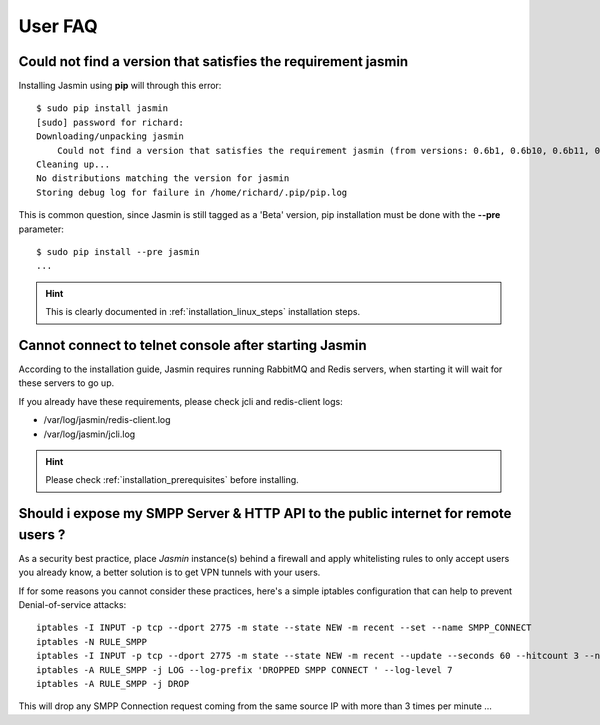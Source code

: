 ########
User FAQ
########

.. _faq_1_Cnfavtstrj:

Could not find a version that satisfies the requirement jasmin
**************************************************************

Installing Jasmin using **pip** will through this error::

  $ sudo pip install jasmin
  [sudo] password for richard: 
  Downloading/unpacking jasmin
      Could not find a version that satisfies the requirement jasmin (from versions: 0.6b1, 0.6b10, 0.6b11, 0.6b12, 0.6b13, 0.6b14, 0.6b2, 0.6b3, 0.6b4, 0.6b5, 0.6b6, 0.6b7, 0.6b8, 0.6b9)
  Cleaning up...
  No distributions matching the version for jasmin
  Storing debug log for failure in /home/richard/.pip/pip.log

This is common question, since Jasmin is still tagged as a 'Beta' version, pip installation must be done with the **--pre** parameter::

  $ sudo pip install --pre jasmin
  ...

.. hint::
    This is clearly documented in :ref:`installation_linux_steps` installation steps.

.. _faq_1_CcttcasJ:

Cannot connect to telnet console after starting Jasmin
******************************************************

According to the installation guide, Jasmin requires running RabbitMQ and Redis servers, when starting it will wait for these servers to go up.

If you already have these requirements, please check jcli and redis-client logs:

* /var/log/jasmin/redis-client.log
* /var/log/jasmin/jcli.log

.. hint::
    Please check :ref:`installation_prerequisites` before installing.

.. _faq_1_SiemSSHAttpifru:

Should i expose my SMPP Server & HTTP API to the public internet for remote users ?
***********************************************************************************

As a security best practice, place *Jasmin* instance(s) behind a firewall and apply whitelisting rules to only accept users you already know, a better solution is to get VPN tunnels with your users.

If for some reasons you cannot consider these practices, here's a simple iptables configuration that can help to prevent Denial-of-service attacks::

  iptables -I INPUT -p tcp --dport 2775 -m state --state NEW -m recent --set --name SMPP_CONNECT
  iptables -N RULE_SMPP
  iptables -I INPUT -p tcp --dport 2775 -m state --state NEW -m recent --update --seconds 60 --hitcount 3 --name SMPP_CONNECT -j RULE_SMPP
  iptables -A RULE_SMPP -j LOG --log-prefix 'DROPPED SMPP CONNECT ' --log-level 7
  iptables -A RULE_SMPP -j DROP

This will drop any SMPP Connection request coming from the same source IP with more than 3 times per minute ...